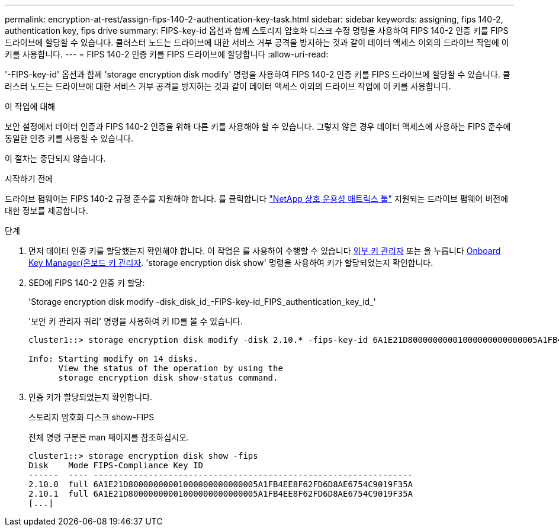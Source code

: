 ---
permalink: encryption-at-rest/assign-fips-140-2-authentication-key-task.html 
sidebar: sidebar 
keywords: assigning, fips 140-2, authentication key, fips drive 
summary: FIPS-key-id 옵션과 함께 스토리지 암호화 디스크 수정 명령을 사용하여 FIPS 140-2 인증 키를 FIPS 드라이브에 할당할 수 있습니다. 클러스터 노드는 드라이브에 대한 서비스 거부 공격을 방지하는 것과 같이 데이터 액세스 이외의 드라이브 작업에 이 키를 사용합니다. 
---
= FIPS 140-2 인증 키를 FIPS 드라이브에 할당합니다
:allow-uri-read: 


[role="lead"]
'-FIPS-key-id' 옵션과 함께 'storage encryption disk modify' 명령을 사용하여 FIPS 140-2 인증 키를 FIPS 드라이브에 할당할 수 있습니다. 클러스터 노드는 드라이브에 대한 서비스 거부 공격을 방지하는 것과 같이 데이터 액세스 이외의 드라이브 작업에 이 키를 사용합니다.

.이 작업에 대해
보안 설정에서 데이터 인증과 FIPS 140-2 인증을 위해 다른 키를 사용해야 할 수 있습니다. 그렇지 않은 경우 데이터 액세스에 사용하는 FIPS 준수에 동일한 인증 키를 사용할 수 있습니다.

이 절차는 중단되지 않습니다.

.시작하기 전에
드라이브 펌웨어는 FIPS 140-2 규정 준수를 지원해야 합니다. 를 클릭합니다 link:https://mysupport.netapp.com/matrix["NetApp 상호 운용성 매트릭스 툴"^] 지원되는 드라이브 펌웨어 버전에 대한 정보를 제공합니다.

.단계
. 먼저 데이터 인증 키를 할당했는지 확인해야 합니다. 이 작업은 를 사용하여 수행할 수 있습니다 xref:assign-authentication-keys-seds-external-task.html[외부 키 관리자] 또는 을 누릅니다 xref:assign-authentication-keys-seds-onboard-task.html[Onboard Key Manager(온보드 키 관리자]. 'storage encryption disk show' 명령을 사용하여 키가 할당되었는지 확인합니다.
. SED에 FIPS 140-2 인증 키 할당:
+
'Storage encryption disk modify -disk_disk_id_-FIPS-key-id_FIPS_authentication_key_id_'

+
'보안 키 관리자 쿼리' 명령을 사용하여 키 ID를 볼 수 있습니다.

+
[source]
----
cluster1::> storage encryption disk modify -disk 2.10.* -fips-key-id 6A1E21D80000000001000000000000005A1FB4EE8F62FD6D8AE6754C9019F35A

Info: Starting modify on 14 disks.
      View the status of the operation by using the
      storage encryption disk show-status command.
----
. 인증 키가 할당되었는지 확인합니다.
+
스토리지 암호화 디스크 show-FIPS

+
전체 명령 구문은 man 페이지를 참조하십시오.

+
[listing]
----
cluster1::> storage encryption disk show -fips
Disk    Mode FIPS-Compliance Key ID
------  ---- ----------------------------------------------------------------
2.10.0  full 6A1E21D80000000001000000000000005A1FB4EE8F62FD6D8AE6754C9019F35A
2.10.1  full 6A1E21D80000000001000000000000005A1FB4EE8F62FD6D8AE6754C9019F35A
[...]
----

